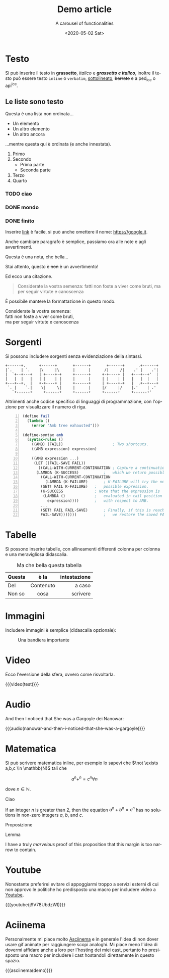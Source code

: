 #+title: Demo article
#+subtitle: A carousel of functionalities
#+date: <2020-05-02 Sat>
#+language: it
#+options: toc:nil
 
* Testo
  :PROPERTIES:
  :ID:       ab5d0752-d522-4c60-ae36-f22d7f665687
  :PUBDATE:  <2020-05-13 Wed 00:36>
  :END:

Si può inserire il testo in *grassetto*, /italico/ e */grassetto e italico/*, inoltre il testo può
essere testo ~inline~ o =verbatim=, _sottolineato_, +barrato+ e a ped_{ice} o api^{ice}. 

** Le liste sono testo
   :PROPERTIES:
   :ID:       5ff194eb-2831-44e5-92b9-c8043b4d0183
   :END:

Questa è una lista non ordinata...

+ Un elemento
+ Un altro elemento
+ Un altro ancora

...mentre questa qui è ordinata (e anche innestata).

1. Primo
2. Secondo
   - Prima parte
   - Seconda parte
3. Terzo
4. Quarto

  
*** TODO ciao
*** DONE mondo
*** DONE finito


Inserire [[https://google.it][link]] è facile, si può anche omettere il nome: [[https://google.it]].

Anche cambiare paragrafo è semplice, passiamo ora alle note e agli avvertimenti.

#+begin_note
Questa è una nota, che bella...
#+end_note

#+begin_warning
Stai attento, questo è +non+ è un avvertimento!
#+end_warning

Ed ecco una citazione.

#+begin_quote
Considerate la vostra semenza:
fatti non foste a viver come bruti,
ma per seguir virtute e canoscenza
#+end_quote

È possibile mantere la formattazione in questo modo.

#+begin_verse
Considerate la vostra semenza:
fatti non foste a viver come bruti,
ma per seguir virtute e canoscenza
#+end_verse

* Sorgenti
  :PROPERTIES:
  :ID:       7fea931f-0ab5-40fc-86c9-ade08c657a89
  :PUBDATE:  <2020-05-13 Wed 00:36>
  :END:

Si possono includere sorgenti senza evidenziazione della sintassi.

#+begin_example
+------+.      +------+       +------+       +------+      .+------+
|`.    | `.    |\     |\      |      |      /|     /|    .' |    .'|
|  `+--+---+   | +----+-+     +------+     +-+----+ |   +---+--+'  |
|   |  |   |   | |    | |     |      |     | |    | |   |   |  |   |
+---+--+.  |   +-+----+ |     +------+     | +----+-+   |  .+--+---+
 `. |    `.|    \|     \|     |      |     |/     |/    |.'    | .'
   `+------+     +------+     +------+     +------+     +------+'
#+end_example

Altrimenti anche codice specifico di linguaggi di programmazione, con l'opzione per visualizzare il
numero di riga.

#+begin_src scheme -n
(define fail 
  (lambda () 
    (error "Amb tree exhausted"))) 
 
(define-syntax amb 
  (syntax-rules () 
    ((AMB) (FAIL))                      ; Two shortcuts. 
    ((AMB expression) expression) 
 
    ((AMB expression ...) 
     (LET ((FAIL-SAVE FAIL)) 
       ((CALL-WITH-CURRENT-CONTINUATION ; Capture a continuation to 
	  (LAMBDA (K-SUCCESS)           ;   which we return possibles. 
	    (CALL-WITH-CURRENT-CONTINUATION 
	      (LAMBDA (K-FAILURE)       ; K-FAILURE will try the next 
		(SET! FAIL K-FAILURE)   ;   possible expression. 
		(K-SUCCESS              ; Note that the expression is 
		 (LAMBDA ()             ;   evaluated in tail position 
		   expression))))       ;   with respect to AMB. 
	    ... 
	    (SET! FAIL FAIL-SAVE)       ; Finally, if this is reached, 
	    FAIL-SAVE)))))))            ;   we restore the saved FAIL. 
#+end_src

* Tabelle
  :PROPERTIES:
  :ID:       97f65a92-4fab-46f1-b598-b96adccf9937
  :PUBDATE:  <2020-05-13 Wed 00:36>
  :END:

Si possono inserire tabelle, con allineamenti differenti colonna per colonna e una meravigliosa
didascalia.

#+CAPTION: Ma che bella questa tabella
| <l>          |    <c>    |          <r> |
| Questa       |   è la    | intestazione |
|--------------+-----------+--------------|
| Del          | Contenuto |       a caso |
| Non       so |   cosa    |     scrivere |

* Immagini
  :PROPERTIES:
  :ID:       af68234d-1aef-417a-8c83-78251c78d88a
  :PUBDATE:  <2020-05-13 Wed 00:36>
  :END:

Includere immagini è semplice (didascalia opzionale): 

#+caption: Una bandiera importante
[[file:../../images/lojban-flag.gif]]

* Video
  :PROPERTIES:
  :ID:       06ff1475-5485-43f3-b863-73803a58d21a
  :PUBDATE:  <2020-05-13 Wed 00:36>
  :END:

Ecco l'eversione della sfera, ovvero come risvoltarla.

{{{video(test)}}}

* Audio
  :PROPERTIES:
  :ID:       29f14f45-f9fd-42d9-a80b-0598d657c7a5
  :PUBDATE:  <2020-05-13 Wed 00:36>
  :END:
And then I noticed that She was a Gargoyle dei Nanowar:

{{{audio(nanowar-and-then-i-noticed-that-she-was-a-gargoyle)}}}

* Matematica
  :PROPERTIES:
  :ID:       8ed095f4-b014-4bff-b582-08dc7abe5ecc
  :PUBDATE:  <2020-05-13 Wed 00:36>
  :END:

Si può scrivere matematica inline, per esempio lo sapevi che $\not \exists a,b,c \in \mathbb{N}$
tali che

$$a^n+^n=c^n \forall n$$

dove $n \in \mathbb{N}$.

#+begin_definition
Ciao
#+end_definition

#+begin_theorem
If an integer $n$ is greater than 2, then the equation $a^n + b^n = c^n$
has no solutions in non-zero integers $a$, $b$, and $c$.
#+end_theorem

#+begin_proposition
Proposizione
#+end_proposition

#+begin_lemma
Lemma
#+end_lemma

#+begin_proof
I have a truly /marvelous/ proof of this proposition that this margin is too
narrow to contain.
#+end_proof

* Youtube
  :PROPERTIES:
  :ID:       b8488fa0-28bc-4aea-bec4-0f5a0bfc9cac
  :PUBDATE:  <2020-05-13 Wed 00:36>
  :END:

Nonostante preferirei evitare di appoggiarmi troppo a servizi esterni di cui non approvo le
politiche ho predisposto una macro per includere video a [[https://youtube.com][Youtube]].

{{{youtube(j9V78UbdzWI)}}}

* Aciinema
  :PROPERTIES:
  :ID:       5f6eb776-1c7f-4234-a41f-b5295922f985
  :PUBDATE:  <2020-05-13 Wed 00:36>
  :END:

Personalmente mi piace molto [[https://asciinema.org][Asciinema]] e in generale l'idea di non dover usare gif animate per
raggiungere scopi analoghi. Mi piace meno l'idea di dovermi affidare anche a loro per l'hosting dei
miei cast, pertanto ho presisposto una macro per includere i cast hostandoli direttamente in questo
spazio.

{{{asciinema(demo)}}}
